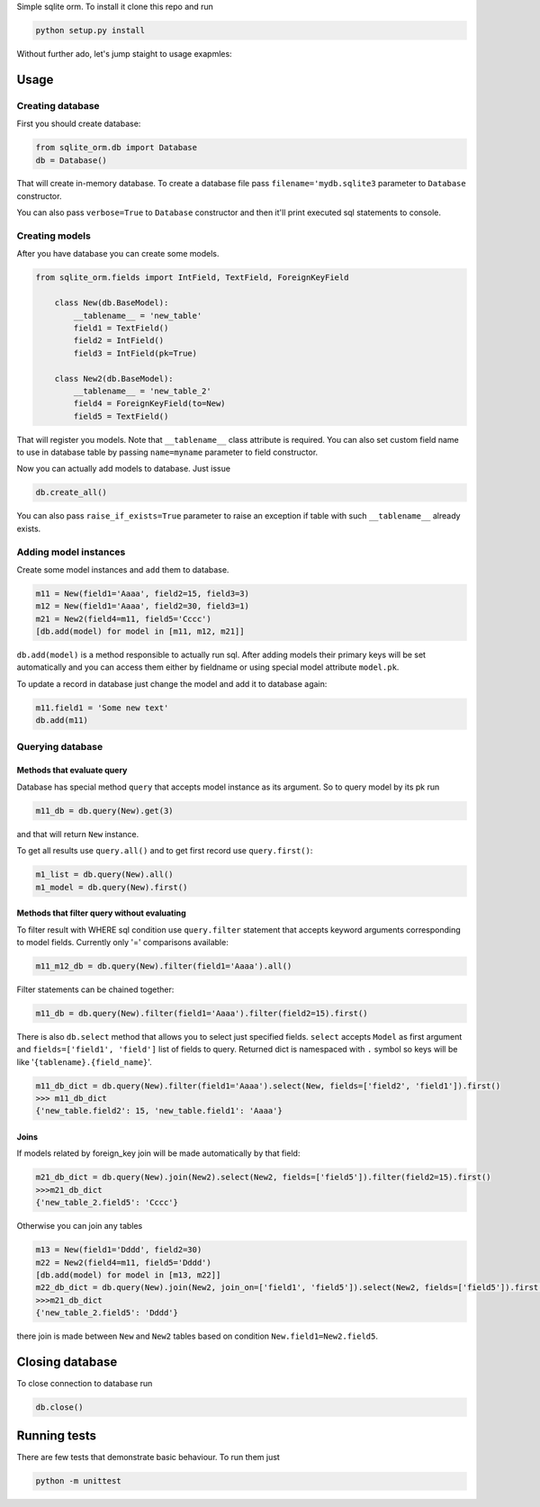 Simple sqlite orm. To install it clone this repo and run

.. code-block:: shell

    python setup.py install

Without further ado, let's jump staight to usage exapmles:

Usage
-----

Creating database
*****************

First you should create database:

.. code-block:: python

    from sqlite_orm.db import Database
    db = Database()

That will create in-memory database. To create a database file pass ``filename='mydb.sqlite3``
parameter to ``Database`` constructor.

You can also pass ``verbose=True`` to ``Database`` constructor and then it'll print
executed sql statements to console.

Creating models
***************

After you have database you can create some models.

.. code-block:: python

    from sqlite_orm.fields import IntField, TextField, ForeignKeyField

        class New(db.BaseModel):
            __tablename__ = 'new_table'
            field1 = TextField()
            field2 = IntField()
            field3 = IntField(pk=True)

        class New2(db.BaseModel):
            __tablename__ = 'new_table_2'
            field4 = ForeignKeyField(to=New)
            field5 = TextField()

That will register you models. Note that ``__tablename__`` class attribute is required.
You can also set custom field name to use in database table by passing ``name=myname``
parameter to field constructor.

Now you can actually add models to database. Just issue

.. code-block:: python

    db.create_all()

You can also pass ``raise_if_exists=True`` parameter to raise an exception if table with
such ``__tablename__`` already exists.

Adding model instances
**********************
Create some model instances and ``add`` them to database.

.. code-block:: python

        m11 = New(field1='Aaaa', field2=15, field3=3)
        m12 = New(field1='Aaaa', field2=30, field3=1)
        m21 = New2(field4=m11, field5='Cccc')
        [db.add(model) for model in [m11, m12, m21]]

``db.add(model)`` is a method responsible to actually run sql. After adding models
their primary keys will be set automatically and you can access them either by fieldname
or using special model attribute ``model.pk``.

To update a record in database just change the model and add it to database again:

.. code-block:: python

        m11.field1 = 'Some new text'
        db.add(m11)

Querying database
*****************

Methods that evaluate query
^^^^^^^^^^^^^^^^^^^^^^^^^^^
Database has special method ``query`` that accepts model instance as its argument.
So to query model by its pk run

.. code-block:: python

        m11_db = db.query(New).get(3)

and that will return ``New`` instance.

To get all results use ``query.all()`` and to get first record use ``query.first()``:

.. code-block:: python

    m1_list = db.query(New).all()
    m1_model = db.query(New).first()

Methods that filter query without evaluating
^^^^^^^^^^^^^^^^^^^^^^^^^^^^^^^^^^^^^^^^^^^^

To filter result with WHERE sql condition use ``query.filter`` statement that
accepts keyword arguments corresponding to model fields. Currently only '='
comparisons available:

.. code-block:: python

        m11_m12_db = db.query(New).filter(field1='Aaaa').all()

Filter statements can be chained together:

.. code-block:: python

        m11_db = db.query(New).filter(field1='Aaaa').filter(field2=15).first()

There is also ``db.select`` method that allows you to select just specified fields.
``select`` accepts ``Model`` as first argument and ``fields=['field1', 'field']`` list of
fields to query. Returned dict is namespaced with ``.`` symbol so keys will be like
'``{tablename}.{field_name}``'.

.. code-block:: python

        m11_db_dict = db.query(New).filter(field1='Aaaa').select(New, fields=['field2', 'field1']).first()
        >>> m11_db_dict
        {'new_table.field2': 15, 'new_table.field1': 'Aaaa'}

Joins
^^^^^

If models related by foreign_key join will be made automatically by that field:

.. code-block:: python

        m21_db_dict = db.query(New).join(New2).select(New2, fields=['field5']).filter(field2=15).first()
        >>>m21_db_dict
        {'new_table_2.field5': 'Cccc'}


Otherwise you can join any tables

.. code-block:: python

        m13 = New(field1='Dddd', field2=30)
        m22 = New2(field4=m11, field5='Dddd')
        [db.add(model) for model in [m13, m22]]
        m22_db_dict = db.query(New).join(New2, join_on=['field1', 'field5']).select(New2, fields=['field5']).first()
        >>>m21_db_dict
        {'new_table_2.field5': 'Dddd'}

there join is made between ``New`` and ``New2`` tables based on condition ``New.field1=New2.field5``.


Closing database
----------------
To close connection to database run

.. code-block:: python

    db.close()

Running tests
-------------

There are few tests that demonstrate basic behaviour. To run them just

.. code-block:: shell

    python -m unittest
